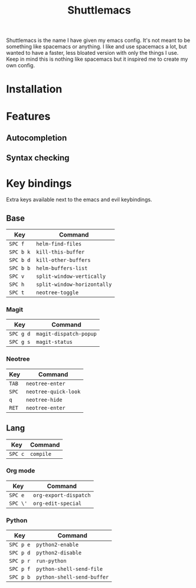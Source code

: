 #+TITLE: Shuttlemacs
Shuttlemacs is the name I have given my emacs config. It's not meant
to be something like spacemacs or anything. I like and use spacemacs a
lot, but wanted to have a faster, less bloated version with only the
things I use. Keep in mind this is nothing like spacemacs but it
inspired me to create my own config.
* Installation
* Features
** Autocompletion
** Syntax checking
* Key bindings
  Extra keys available next to the emacs and evil keybindings.
** Base
   | Key       | Command                     |
   |-----------+-----------------------------|
   | ~SPC f~   | ~helm-find-files~           |
   | ~SPC b k~ | ~kill-this-buffer~          |
   | ~SPC b d~ | ~kill-other-buffers~        |
   | ~SPC b b~ | ~helm-buffers-list~         |
   | ~SPC v~   | ~split-window-vertically~   |
   | ~SPC h~   | ~split-window-horizontally~ |
   | ~SPC t~   | ~neotree-toggle~            |
*** Magit
    | Key       | Command                |
    |-----------+------------------------|
    | ~SPC g d~ | ~magit-dispatch-popup~ |
    | ~SPC g s~ | ~magit-status~         |
*** Neotree
    | Key   | Command              |
    |-------+----------------------|
    | ~TAB~ | ~neotree-enter~      |
    | ~SPC~ | ~neotree-quick-look~ |
    | ~q~   | ~neotree-hide~       |
    | ~RET~ | ~neotree-enter~      |
** Lang
   | Key     | Command   |
   |---------+-----------|
   | ~SPC c~ | ~compile~ |
*** Org mode
    | Key      | Command               |
    |----------+-----------------------|
    | ~SPC e~  | ~org-export-dispatch~ |
    | ~SPC \'~ | ~org-edit-special~    |
*** Python
    | Key       | Command                    |
    |-----------+----------------------------|
    | ~SPC p e~ | ~python2-enable~           |
    | ~SPC p d~ | ~python2-disable~          |
    | ~SPC p r~ | ~run-python~               |
    | ~SPC p f~ | ~python-shell-send-file~   |
    | ~SPC p b~ | ~python-shell-send-buffer~ |
